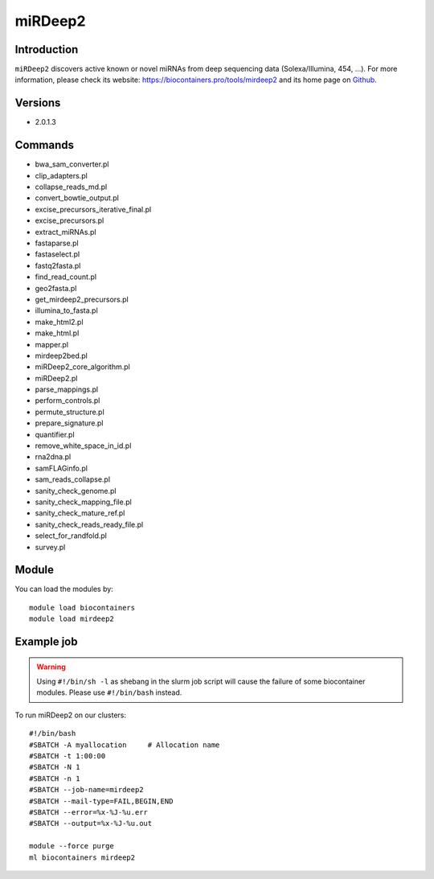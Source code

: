 .. _backbone-label:

miRDeep2
==============================

Introduction
~~~~~~~~
``miRDeep2`` discovers active known or novel miRNAs from deep sequencing data (Solexa/Illumina, 454, ...). For more information, please check its website: https://biocontainers.pro/tools/mirdeep2 and its home page on `Github`_.

Versions
~~~~~~~~
- 2.0.1.3

Commands
~~~~~~~
- bwa_sam_converter.pl
- clip_adapters.pl
- collapse_reads_md.pl
- convert_bowtie_output.pl
- excise_precursors_iterative_final.pl
- excise_precursors.pl
- extract_miRNAs.pl
- fastaparse.pl
- fastaselect.pl
- fastq2fasta.pl
- find_read_count.pl
- geo2fasta.pl
- get_mirdeep2_precursors.pl
- illumina_to_fasta.pl
- make_html2.pl
- make_html.pl
- mapper.pl
- mirdeep2bed.pl
- miRDeep2_core_algorithm.pl
- miRDeep2.pl
- parse_mappings.pl
- perform_controls.pl
- permute_structure.pl
- prepare_signature.pl
- quantifier.pl
- remove_white_space_in_id.pl
- rna2dna.pl
- samFLAGinfo.pl
- sam_reads_collapse.pl
- sanity_check_genome.pl
- sanity_check_mapping_file.pl
- sanity_check_mature_ref.pl
- sanity_check_reads_ready_file.pl
- select_for_randfold.pl
- survey.pl

Module
~~~~~~~~
You can load the modules by::
    
    module load biocontainers
    module load mirdeep2

Example job
~~~~~
.. warning::
    Using ``#!/bin/sh -l`` as shebang in the slurm job script will cause the failure of some biocontainer modules. Please use ``#!/bin/bash`` instead.

To run miRDeep2 on our clusters::

    #!/bin/bash
    #SBATCH -A myallocation     # Allocation name 
    #SBATCH -t 1:00:00
    #SBATCH -N 1
    #SBATCH -n 1
    #SBATCH --job-name=mirdeep2
    #SBATCH --mail-type=FAIL,BEGIN,END
    #SBATCH --error=%x-%J-%u.err
    #SBATCH --output=%x-%J-%u.out

    module --force purge
    ml biocontainers mirdeep2

.. _Github: https://github.com/rajewsky-lab/mirdeep2